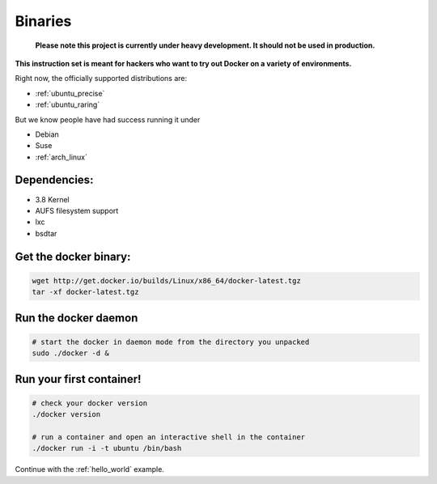 .. _binaries:

Binaries
========

  **Please note this project is currently under heavy development. It should not be used in production.**

**This instruction set is meant for hackers who want to try out Docker on a variety of environments.**

Right now, the officially supported distributions are:

- :ref:`ubuntu_precise`
- :ref:`ubuntu_raring`


But we know people have had success running it under

- Debian
- Suse
- :ref:`arch_linux`


Dependencies:
-------------

* 3.8 Kernel
* AUFS filesystem support
* lxc
* bsdtar


Get the docker binary:
----------------------

.. code-block:: bash

    wget http://get.docker.io/builds/Linux/x86_64/docker-latest.tgz
    tar -xf docker-latest.tgz


Run the docker daemon
---------------------

.. code-block:: bash

    # start the docker in daemon mode from the directory you unpacked
    sudo ./docker -d &


Run your first container!
-------------------------

.. code-block:: bash

    # check your docker version
    ./docker version

    # run a container and open an interactive shell in the container
    ./docker run -i -t ubuntu /bin/bash



Continue with the :ref:`hello_world` example.
